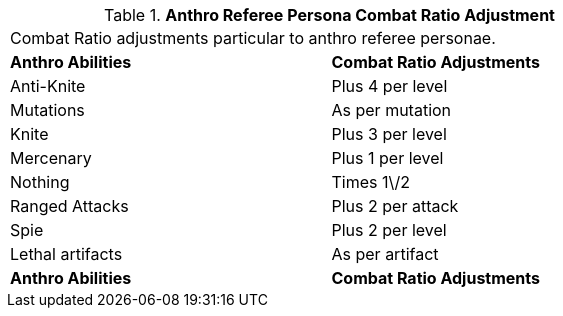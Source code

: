 // Table 11.31 Anthro Referee Persona Combat Ratio Adjustment
.*Anthro Referee Persona Combat Ratio Adjustment*
[width="75%",cols="2*^",frame="all", stripes="even"]
|===
2+<|Combat Ratio adjustments particular to anthro referee personae.
s|Anthro Abilities
s|Combat Ratio Adjustments

|Anti-Knite
|Plus 4 per level

|Mutations
|As per mutation

|Knite
|Plus 3 per level

|Mercenary
|Plus 1 per level

|Nothing
|Times 1\/2

|Ranged Attacks
|Plus 2 per attack

|Spie
|Plus 2 per level

|Lethal artifacts
|As per artifact

s|Anthro Abilities
s|Combat Ratio Adjustments


|===
